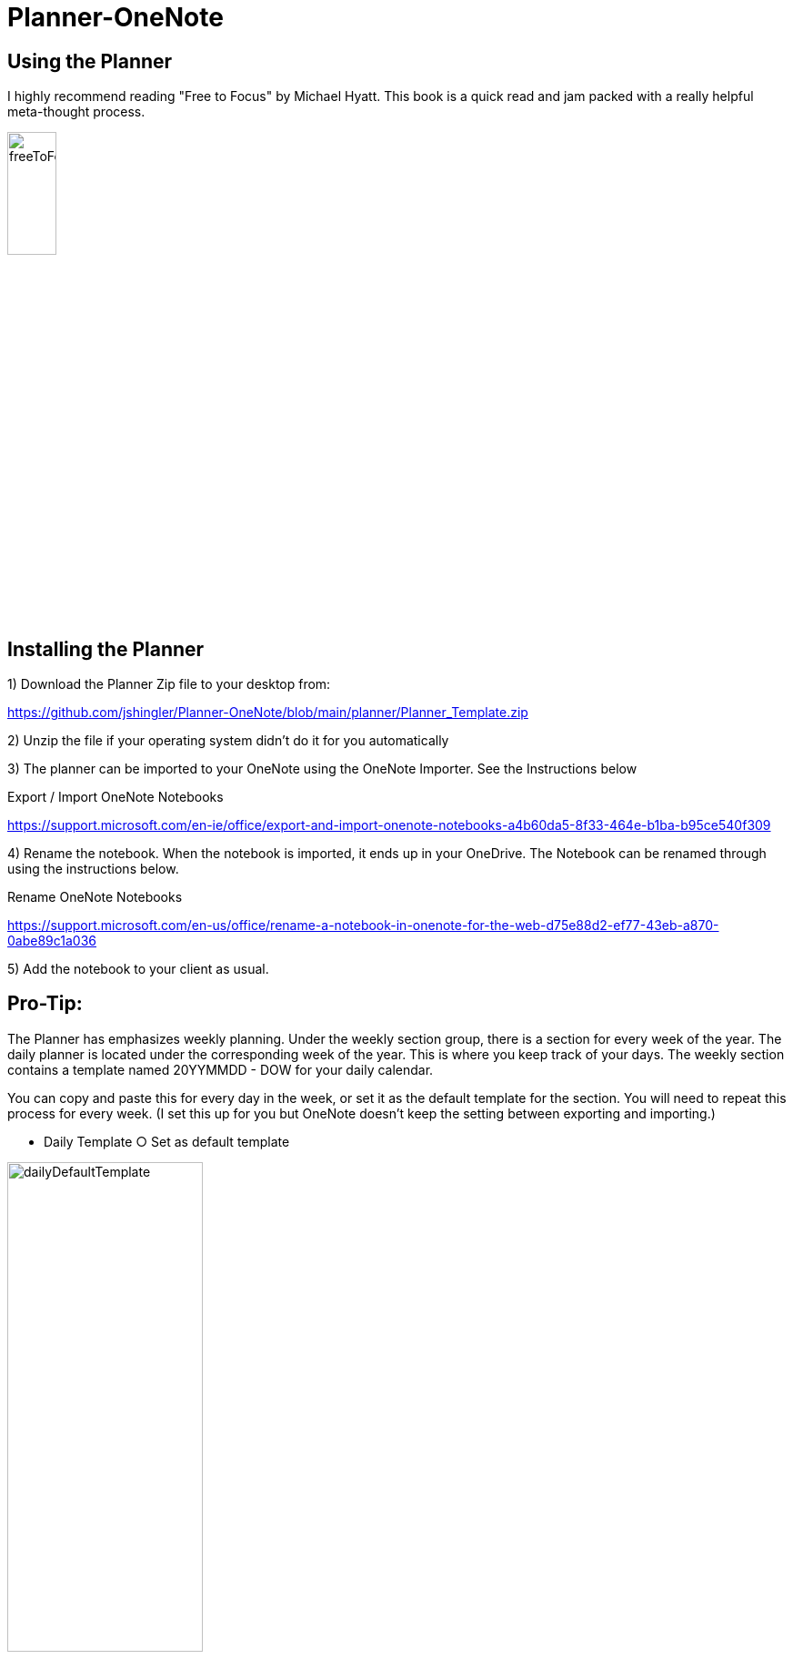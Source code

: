 # Planner-OneNote

## Using the Planner

I highly recommend reading "Free to Focus" by Michael Hyatt.  This book is a quick read and jam packed with a really helpful meta-thought process.


image::./docs/images/freeToFocus.jpg[width=25%, height=25%, "Free to Focus"]


## Installing the Planner

1) Download the Planner Zip file to your desktop from:  

https://github.com/jshingler/Planner-OneNote/blob/main/planner/Planner_Template.zip 

2) Unzip the file if your operating system didn’t do it for you automatically

3) The planner can be imported to your OneNote using the OneNote Importer.  See the Instructions below

Export / Import OneNote Notebooks

https://support.microsoft.com/en-ie/office/export-and-import-onenote-notebooks-a4b60da5-8f33-464e-b1ba-b95ce540f309

4) Rename the notebook.  When the notebook is imported, it ends up in your OneDrive.  The Notebook can be renamed through using the instructions below.
	
Rename OneNote Notebooks

https://support.microsoft.com/en-us/office/rename-a-notebook-in-onenote-for-the-web-d75e88d2-ef77-43eb-a870-0abe89c1a036

5) Add the notebook to your client as usual.

## Pro-Tip:

The Planner has emphasizes weekly planning.  Under the weekly section group, there is a section for every week of the year.  The daily planner is located under the corresponding week of the year.  This is where you keep track of your days.  The weekly section contains a template named 20YYMMDD - DOW for your daily calendar.  

You can copy and paste this for every day in the week, or set it as the default template for the section.  You will need to repeat this process for every week.  (I set this up for you but OneNote doesn’t keep the setting between exporting and importing.) 

	- Daily Template
		○ Set as default template

image::./docs/images/dailyDefaultTemplate.png[width=50%, height=50%, "Set as Default"]
